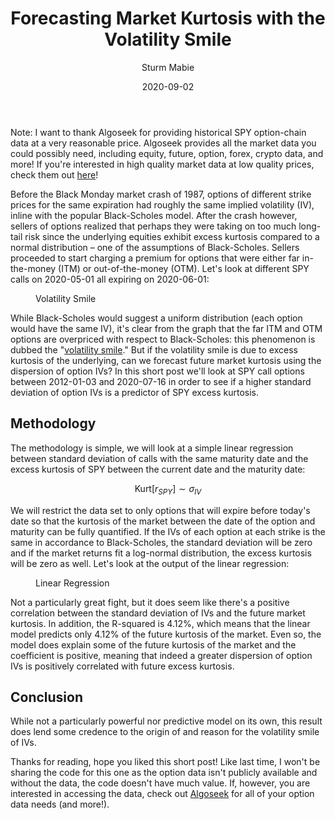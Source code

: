 #+AUTHOR: Sturm Mabie
#+CATEGORY:Posts
#+DATE:2020-09-02
#+MATHJAX:true
#+STARTUP:showeverything
#+TITLE:Forecasting Market Kurtosis with the Volatility Smile

Note: I want to thank Algoseek for providing historical SPY
option-chain data at a very reasonable price. Algoseek provides all
the market data you could possibly need, including equity, future,
option, forex, crypto data, and more! If you're interested in high
quality market data at low quality prices, check them out [[https://www.algoseek.com/][here]]!

Before the Black Monday market crash of 1987, options of different
strike prices for the same expiration had roughly the same implied
volatility (IV), inline with the popular Black-Scholes model. After
the crash however, sellers of options realized that perhaps they were
taking on too much long-tail risk since the underlying equities
exhibit excess kurtosis compared to a normal distribution -- one of
the assumptions of Black-Scholes. Sellers proceeded to start charging
a premium for options that were either far in-the-money (ITM) or
out-of-the-money (OTM). Let's look at different SPY calls on
2020-05-01 all expiring on 2020-06-01:

#+caption: Volatility Smile
[[file:/assets/smile.svg]]

While Black-Scholes would suggest a uniform distribution (each option
would have the same IV), it's clear from the graph that the far ITM
and OTM options are overpriced with respect to Black-Scholes: this
phenomenon is dubbed the "[[https://en.wikipedia.org/wiki/Volatility_smile][volatility smile]]." But if the volatility
smile is due to excess kurtosis of the underlying, can we forecast
future market kurtosis using the dispersion of option IVs? In this
short post we'll look at SPY call options between 2012-01-03 and
2020-07-16 in order to see if a higher standard deviation of option
IVs is a predictor of SPY excess kurtosis.

** Methodology

   The methodology is simple, we will look at a simple linear
   regression between standard deviation of calls with the same
   maturity date and the excess kurtosis of SPY between the current
   date and the maturity date:

   $$ \text{Kurt}[r_{SPY}] \sim \sigma_{IV}$$

   We will restrict the data set to only options that will expire
   before today's date so that the kurtosis of the market between the
   date of the option and maturity can be fully quantified. If the IVs
   of each option at each strike is the same in accordance to
   Black-Scholes, the standard deviation will be zero and if the
   market returns fit a log-normal distribution, the excess kurtosis
   will be zero as well. Let's look at the output of the linear
   regression:

   #+caption: Linear Regression
   [[file:/assets/linreg.png]]

   Not a particularly great fight, but it does seem like there's a
   positive correlation between the standard deviation of IVs and the
   future market kurtosis. In addition, the R-squared is 4.12%, which
   means that the linear model predicts only 4.12% of the future
   kurtosis of the market. Even so, the model does explain some of the
   future kurtosis of the market and the coefficient is positive,
   meaning that indeed a greater dispersion of option IVs is
   positively correlated with future excess kurtosis.

** Conclusion

   While not a particularly powerful nor predictive model on its own,
   this result does lend some credence to the origin of and reason for
   the volatility smile of IVs.

   Thanks for reading, hope you liked this short post! Like last time,
   I won't be sharing the code for this one as the option data isn't
   publicly available and without the data, the code doesn't have much
   value. If, however, you are interested in accessing the data, check
   out [[https://algoseek.com][Algoseek]] for all of your option data needs (and more!).
